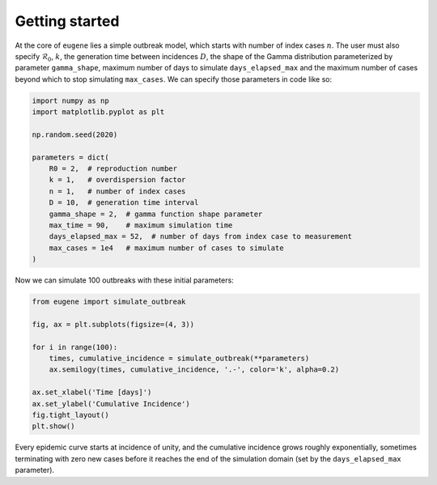 ***************
Getting started
***************

At the core of ``eugene`` lies a simple outbreak model, which starts with
number of index cases :math:`n`. The user must also specify
:math:`\mathcal{R}_0`, :math:`k`, the generation time between incidences
:math:`D`, the shape of the Gamma distribution parameterized by parameter
``gamma_shape``, maximum number of days to simulate ``days_elapsed_max`` and
the maximum number of cases beyond which to stop simulating ``max_cases``. We
can specify those parameters in code like so:

.. code-block:: python

    import numpy as np
    import matplotlib.pyplot as plt

    np.random.seed(2020)

    parameters = dict(
        R0 = 2,  # reproduction number
        k = 1,   # overdispersion factor
        n = 1,   # number of index cases
        D = 10,  # generation time interval
        gamma_shape = 2,  # gamma function shape parameter
        max_time = 90,    # maximum simulation time
        days_elapsed_max = 52,  # number of days from index case to measurement
        max_cases = 1e4   # maximum number of cases to simulate
    )

Now we can simulate 100 outbreaks with these initial parameters:

.. code-block:: python

    from eugene import simulate_outbreak

    fig, ax = plt.subplots(figsize=(4, 3))

    for i in range(100):
        times, cumulative_incidence = simulate_outbreak(**parameters)
        ax.semilogy(times, cumulative_incidence, '.-', color='k', alpha=0.2)

    ax.set_xlabel('Time [days]')
    ax.set_ylabel('Cumulative Incidence')
    fig.tight_layout()
    plt.show()

.. plot::

    import numpy as np
    import matplotlib.pyplot as plt

    from eugene import simulate_outbreak

    parameters = dict(
        R0 = 2,
        k = 0.1,
        n = 1,
        D = 10,
        gamma_shape = 2,
        max_time = 90,
        days_elapsed_max = 52,
        max_cases = 1e4
    )

    np.random.seed(2020)

    fig, ax = plt.subplots(figsize=(4, 3))

    for i in range(100):
        times, cumulative_incidence = simulate_outbreak(**parameters)
        ax.semilogy(times, cumulative_incidence, '.-', color='k', alpha=0.2)

    ax.set_xlabel('Time [days]')
    ax.set_ylabel('Cumulative Incidence')
    fig.tight_layout()
    plt.show()

Every epidemic curve starts at incidence of unity, and the cumulative incidence
grows roughly exponentially, sometimes terminating with zero new cases before
it reaches the end of the simulation domain (set by the ``days_elapsed_max``
parameter).